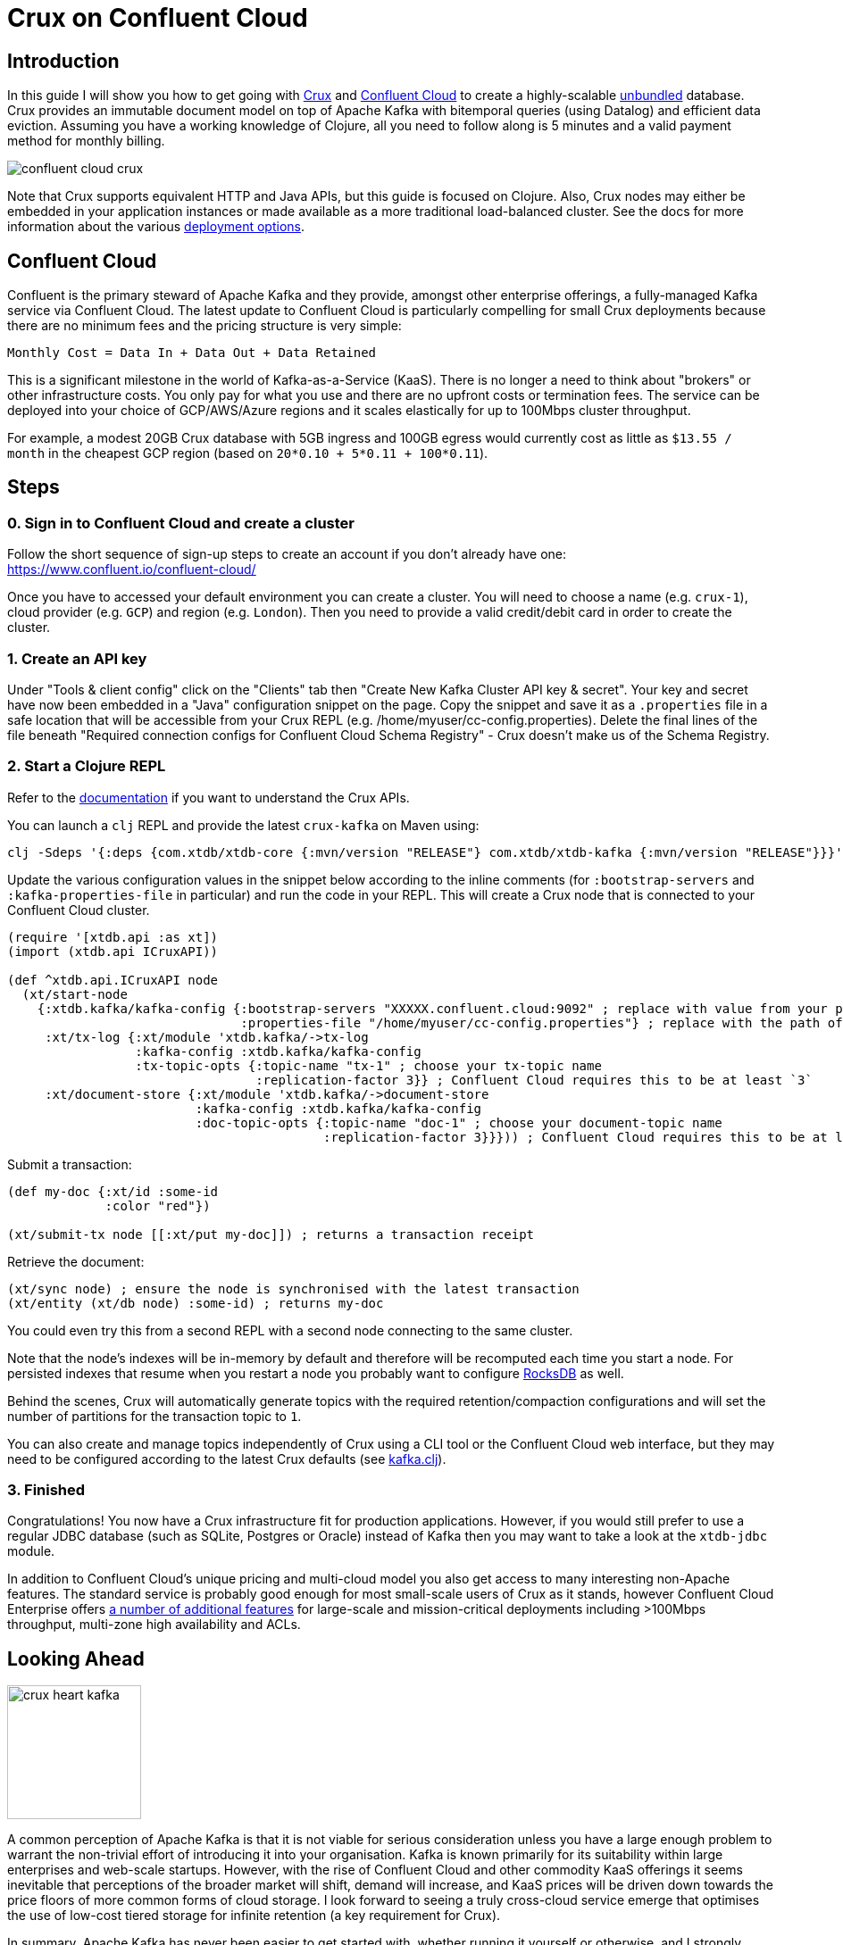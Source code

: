 = Crux on Confluent Cloud
:page-subtitle: Create an unbundled database with Crux and Confluent Cloud Kafka in 5 minutes
:page-author: Jeremy Taylor
:page-header: aurora-1197753_1920.jpg
:page-published: 2019-08-06T09:55Z
:thumbnail: confluent-cloud

== Introduction

In this guide I will show you how to get going with https://juxt.pro/crux[Crux]
and https://www.confluent.io/confluent-cloud/[Confluent Cloud] to create a
highly-scalable
https://martin.kleppmann.com/2015/03/04/turning-the-database-inside-out.html[unbundled]
database. Crux provides an immutable document model on top of Apache Kafka with
bitemporal queries (using Datalog) and efficient data eviction. Assuming you
have a working knowledge of Clojure, all you need to follow along is 5 minutes
and a valid payment method for monthly billing.

image::https://crux-blog-images.s3.eu-west-2.amazonaws.com/blog-images/confluent-cloud-crux.png[]

Note that Crux supports equivalent HTTP and Java APIs, but this guide is
focused on Clojure. Also, Crux nodes may either be embedded in your
application instances or made available as a more traditional load-balanced
cluster. See the docs for more information about the various
https://opencrux.com/reference/configuration.html[deployment options].

== Confluent Cloud

Confluent is the primary steward of Apache Kafka and they provide, amongst
other enterprise offerings, a fully-managed Kafka service via Confluent Cloud.
The latest update to Confluent Cloud is particularly compelling for small Crux
deployments because there are no minimum fees and the pricing structure is very
simple:

`Monthly Cost = Data In + Data Out + Data Retained`

This is a significant milestone in the world of Kafka-as-a-Service (KaaS).
There is no longer a need to think about "brokers" or other infrastructure
costs. You only pay for what you use and there are no upfront costs or
termination fees. The service can be deployed into your choice of GCP/AWS/Azure
regions and it scales elastically for up to 100Mbps cluster throughput.

For example, a modest 20GB Crux database with 5GB ingress and 100GB egress
would currently cost as little as `$13.55 / month` in the cheapest GCP region
(based on `20*0.10 + 5*0.11 + 100*0.11`).

== Steps

=== 0. Sign in to Confluent Cloud and create a cluster

Follow the short sequence of sign-up steps to create an account if you don't
already have one: https://www.confluent.io/confluent-cloud/

Once you have to accessed your default environment you can create a cluster.
You will need to choose a name (e.g. `crux-1`), cloud provider (e.g. `GCP`) and
region (e.g. `London`). Then you need to provide a valid credit/debit card in
order to create the cluster.

=== 1. Create an API key

Under "Tools & client config" click on the "Clients" tab then "Create New Kafka Cluster API key & secret". Your key and secret have now been embedded in a "Java" configuration snippet on the page. Copy the snippet and save it as a `.properties` file in a safe location that will be accessible from your Crux REPL (e.g. /home/myuser/cc-config.properties). Delete the final lines of the file beneath "Required connection configs for Confluent Cloud Schema Registry" - Crux doesn't make us of the Schema Registry.

=== 2. Start a Clojure REPL

Refer to the https://www.opencrux.com/reference/clojure-api.html[documentation] if you want to understand the Crux APIs.

You can launch a `clj` REPL and provide the latest `crux-kafka` on Maven using:
[source,sh]
----
clj -Sdeps '{:deps {com.xtdb/xtdb-core {:mvn/version "RELEASE"} com.xtdb/xtdb-kafka {:mvn/version "RELEASE"}}}'
----

Update the various configuration values in the snippet below according to the
inline comments (for `:bootstrap-servers` and `:kafka-properties-file` in
particular) and run the code in your REPL. This will create a Crux node that is
connected to your Confluent Cloud cluster.

[source,clj]
----
(require '[xtdb.api :as xt])
(import (xtdb.api ICruxAPI))

(def ^xtdb.api.ICruxAPI node
  (xt/start-node
    {:xtdb.kafka/kafka-config {:bootstrap-servers "XXXXX.confluent.cloud:9092" ; replace with value from your properties file
                               :properties-file "/home/myuser/cc-config.properties"} ; replace with the path of your properties file
     :xt/tx-log {:xt/module 'xtdb.kafka/->tx-log
                 :kafka-config :xtdb.kafka/kafka-config
                 :tx-topic-opts {:topic-name "tx-1" ; choose your tx-topic name
                                 :replication-factor 3}} ; Confluent Cloud requires this to be at least `3`
     :xt/document-store {:xt/module 'xtdb.kafka/->document-store
                         :kafka-config :xtdb.kafka/kafka-config
                         :doc-topic-opts {:topic-name "doc-1" ; choose your document-topic name
                                          :replication-factor 3}}})) ; Confluent Cloud requires this to be at least `3`
----

Submit a transaction:

[source,clj]
----
(def my-doc {:xt/id :some-id
             :color "red"})

(xt/submit-tx node [[:xt/put my-doc]]) ; returns a transaction receipt
----

Retrieve the document:

[source,clj]
----
(xt/sync node) ; ensure the node is synchronised with the latest transaction
(xt/entity (xt/db node) :some-id) ; returns my-doc
----

You could even try this from a second REPL with a second node connecting to the
same cluster.

Note that the node's indexes will be in-memory by default and therefore will be recomputed each time you start a node. For persisted indexes that resume when you restart a node you probably want to configure https://www.opencrux.com/reference/rocksdb.html[RocksDB] as well.

Behind the scenes, Crux will automatically generate topics with the required retention/compaction configurations and will set the number of partitions for the transaction topic to `1`.

You can also create and manage topics independently of Crux using a CLI tool or the Confluent Cloud web interface, but they may need to be configured according to the latest Crux defaults (see
https://github.com/xtdb/xtdb/blob/master/modules/kafka/src/xtdb/kafka.clj[kafka.clj]).

=== 3. Finished

Congratulations! You now have a Crux infrastructure fit for production
applications. However, if you would still prefer to use a regular JDBC database
(such as SQLite, Postgres or Oracle) instead of Kafka then you may want to take
a look at the `xtdb-jdbc` module.

In addition to Confluent Cloud's unique pricing and multi-cloud model you also
get access to many interesting non-Apache features. The standard service is
probably good enough for most small-scale users of Crux as it stands, however
Confluent Cloud Enterprise offers
https://docs.confluent.io/current/cloud/limits.html[a number of additional
features] for large-scale and mission-critical deployments including >100Mbps
throughput, multi-zone high availability and ACLs.

== Looking Ahead

image::https://crux-blog-images.s3.eu-west-2.amazonaws.com/blog-images/crux-heart-kafka.png[height=150]

A common perception of Apache Kafka is that it is not viable for serious
consideration unless you have a large enough problem to warrant the non-trivial
effort of introducing it into your organisation. Kafka is known primarily for
its suitability within large enterprises and web-scale startups. However, with
the rise of Confluent Cloud and other commodity KaaS offerings it seems
inevitable that perceptions of the broader market will shift, demand will
increase, and KaaS prices will be driven down towards the price floors of more
common forms of cloud storage. I look forward to seeing a truly cross-cloud
service emerge that optimises the use of low-cost tiered storage for infinite
retention (a key requirement for Crux).

In summary, Apache Kafka has never been easier to get started with, whether
running it yourself or otherwise, and I strongly suspect that Confluent will
continue on its meteoric trajectory. This is all great news for Crux.

image::https://crux-blog-images.s3.eu-west-2.amazonaws.com/blog-images/crux-confluent.png[]

Our official support channel is
https://juxt-oss.zulipchat.com/#narrow/stream/194466-crux[Zulip], but most
people appear in the http://clojurians.slack.com/messages/crux[#crux channel on
the Clojurians slack]. You can also reach us via
mailto:crux@juxt.pro[crux@juxt.pro].
